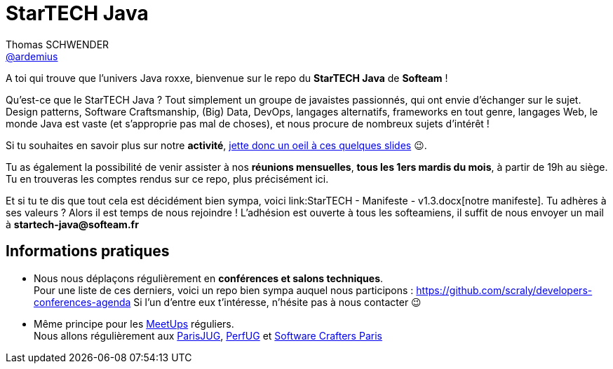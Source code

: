 = StarTECH Java
Thomas SCHWENDER <https://github.com/ardemius[@ardemius]>
// Handling GitHub admonition blocks icons
ifndef::env-github[:icons: font]
ifdef::env-github[]
:status:
:outfilesuffix: .adoc
:caution-caption: :fire:
:important-caption: :exclamation:
:note-caption: :paperclip:
:tip-caption: :bulb:
:warning-caption: :warning:
endif::[]
:imagesdir: images
:source-highlighter: highlightjs
// Next 2 ones are to handle line breaks in some particular elements (list, footnotes, etc.)
:lb: pass:[<br> +]
:sb: pass:[<br>]
// check https://github.com/Ardemius/personal-wiki/wiki/AsciiDoctor-tips for tips on table of content in GitHub
:toc: macro
:toclevels: 4
// To turn off figure caption labels and numbers
//:figure-caption!:
// Same for examples
//:example-caption!:
// To turn off ALL captions
:caption:

//toc::[]

A toi qui trouve que l'univers Java roxxe, bienvenue sur le repo du *StarTECH Java* de *Softeam* !

Qu'est-ce que le StarTECH Java ? Tout simplement un groupe de javaistes passionnés, qui ont envie d'échanger sur le sujet.
Design patterns, Software Craftsmanship, (Big) Data, DevOps, langages alternatifs, frameworks en tout genre, langages Web, le monde Java est vaste (et s'approprie pas mal de choses), et nous procure de nombreux sujets d'intérêt !

Si tu souhaites en savoir plus sur notre *activité*, https://ardemius.github.io/slides-startech/slides-starTECH.html[jette donc un oeil à ces quelques slides] 😉.

Tu as également la possibilité de venir assister à nos *réunions mensuelles*, *tous les 1ers mardis du mois*, à partir de 19h au siège.
Tu en trouveras les comptes rendus sur ce repo, plus précisément ici.

Et si tu te dis que tout cela est décidément bien sympa, voici link:StarTECH - Manifeste - v1.3.docx[notre manifeste].
Tu adhères à ses valeurs ? Alors il est temps de nous rejoindre !
L'adhésion est ouverte à tous les softeamiens, il suffit de nous envoyer un mail à *startech-java@softeam.fr*

== Informations pratiques

* Nous nous déplaçons régulièrement en *conférences et salons techniques*. +
Pour une liste de ces derniers, voici un repo bien sympa auquel nous participons : https://github.com/scraly/developers-conferences-agenda
Si l'un d'entre eux t'intéresse, n'hésite pas à nous contacter 😉
* Même principe pour les https://www.meetup.com/fr-FR/[MeetUps] réguliers. +
Nous allons régulièrement aux https://www.parisjug.org/xwiki/bin/view/Main/WebHome[ParisJUG], https://perfug.github.io/[PerfUG] et https://www.meetup.com/fr-FR/paris-software-craftsmanship/[Software Crafters Paris]





